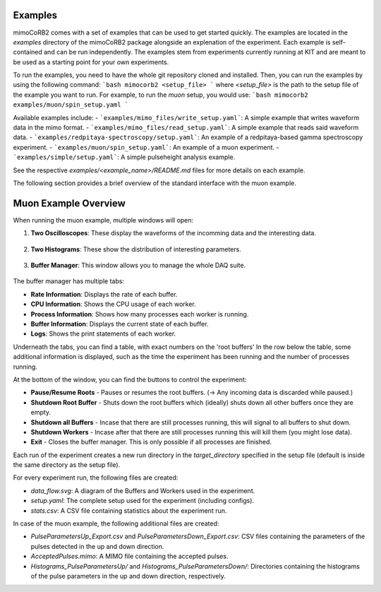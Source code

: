 Examples
--------

mimoCoRB2 comes with a set of examples that can be used to get started quickly. The
examples are located in the `examples` directory of the mimoCoRB2 package alongside
an explenation of the experiment. Each example is self-contained and can be run
independently. The examples stem from experiments currently running at KIT and are
meant to be used as a starting point for your own experiments.

To run the examples, you need to have the whole git repository cloned and installed.
Then, you can run the examples by using the following command:
```bash
mimocorb2 <setup_file>
```
where `<setup_file>` is the path to the setup file of the example you want to run.
For example, to run the `muon` setup, you would use:
```bash
mimocorb2 examples/muon/spin_setup.yaml
```

Available examples include:
- ```examples/mimo_files/write_setup.yaml```: A simple example that writes waveform data in the mimo format.
- ```examples/mimo_files/read_setup.yaml```: A simple example that reads said waveform data.
- ```examples/redpitaya-spectroscopy/setup.yaml```: An example of a redpitaya-based gamma spectroscopy experiment.
- ```examples/muon/spin_setup.yaml```: An example of a muon experiment.
- ```examples/simple/setup.yaml```: A simple pulseheight analysis example.

See the respective `examples/<example_name>/README.md` files for more details on each example.

The following section provides a brief overview of the standard interface with the muon example.

Muon Example Overview
----------------------
When running the muon example, multiple windows will open:

1. **Two Oscilloscopes**: These display the waveforms of the incomming data and the interesting data.

    .. image:: screenshots/oscilloscope.png
        :alt: Screenshot of an oscilloscope windows in the muon example
        :width: 500px
        :align: center

2. **Two Histograms**: These show the distribution of interesting parameters.

    .. image:: screenshots/hist.png
        :alt: Screenshot of a histogram window in the muon example
        :width: 500px
        :align: center

3. **Buffer Manager**: This window allows you to manage the whole DAQ suite.

    .. image:: screenshots/rate.png
        :alt: Screenshot of the buffer manager window in the muon example (Rate Tab)
        :width: 500px
        :align: center

The buffer manager has multiple tabs:

- **Rate Information**: Displays the rate of each buffer.
- **CPU Information**: Shows the CPU usage of each worker.
- **Process Information**: Shows how many processes each worker is running.
- **Buffer Information**: Displays the current state of each buffer.
- **Logs**: Shows the print statements of each worker.

Underneath the tabs, you can find a table, with exact numbers on the 'root buffers'
In the row below the table, some additional information is displayed, such as the
time the experiment has been running and the number of processes running.

At the bottom of the window, you can find the buttons to control the experiment:

- **Pause/Resume Roots** - Pauses or resumes the root buffers. (-> Any incoming data is discarded while paused.)
- **Shutdown Root Buffer** - Shuts down the root buffers which (ideally) shuts down all other buffers once they are empty.
- **Shutdown all Buffers** - Incase that there are still processes running, this will signal to all buffers to shut down.
- **Shutdown Workers** - Incase after that there are still processes running this will kill them (you might lose data).
- **Exit** - Closes the buffer manager. This is only possible if all processes are finished.

Each run of the experiment creates a new run directory in the `target_directory` specified in the
setup file (default is inside the same directory as the setup file).

For every experiment run, the following files are created:

- `data_flow.svg`: A diagram of the Buffers and Workers used in the experiment.
- `setup.yaml`: The complete setup used for the experiment (including configs).
- `stats.csv`: A CSV file containing statistics about the experiment run.
In case of the muon example, the following additional files are created:

- `PulseParametersUp_Export.csv` and `PulseParametersDown_Export.csv`: CSV files containing the parameters of the pulses detected in the up and down direction.
- `AcceptedPulses.mimo`: A MIMO file containing the accepted pulses.
- `Histograms_PulseParametersUp/` and `Histograms_PulseParametersDown/`: Directories containing the histograms of the pulse parameters in the up and down direction, respectively.
